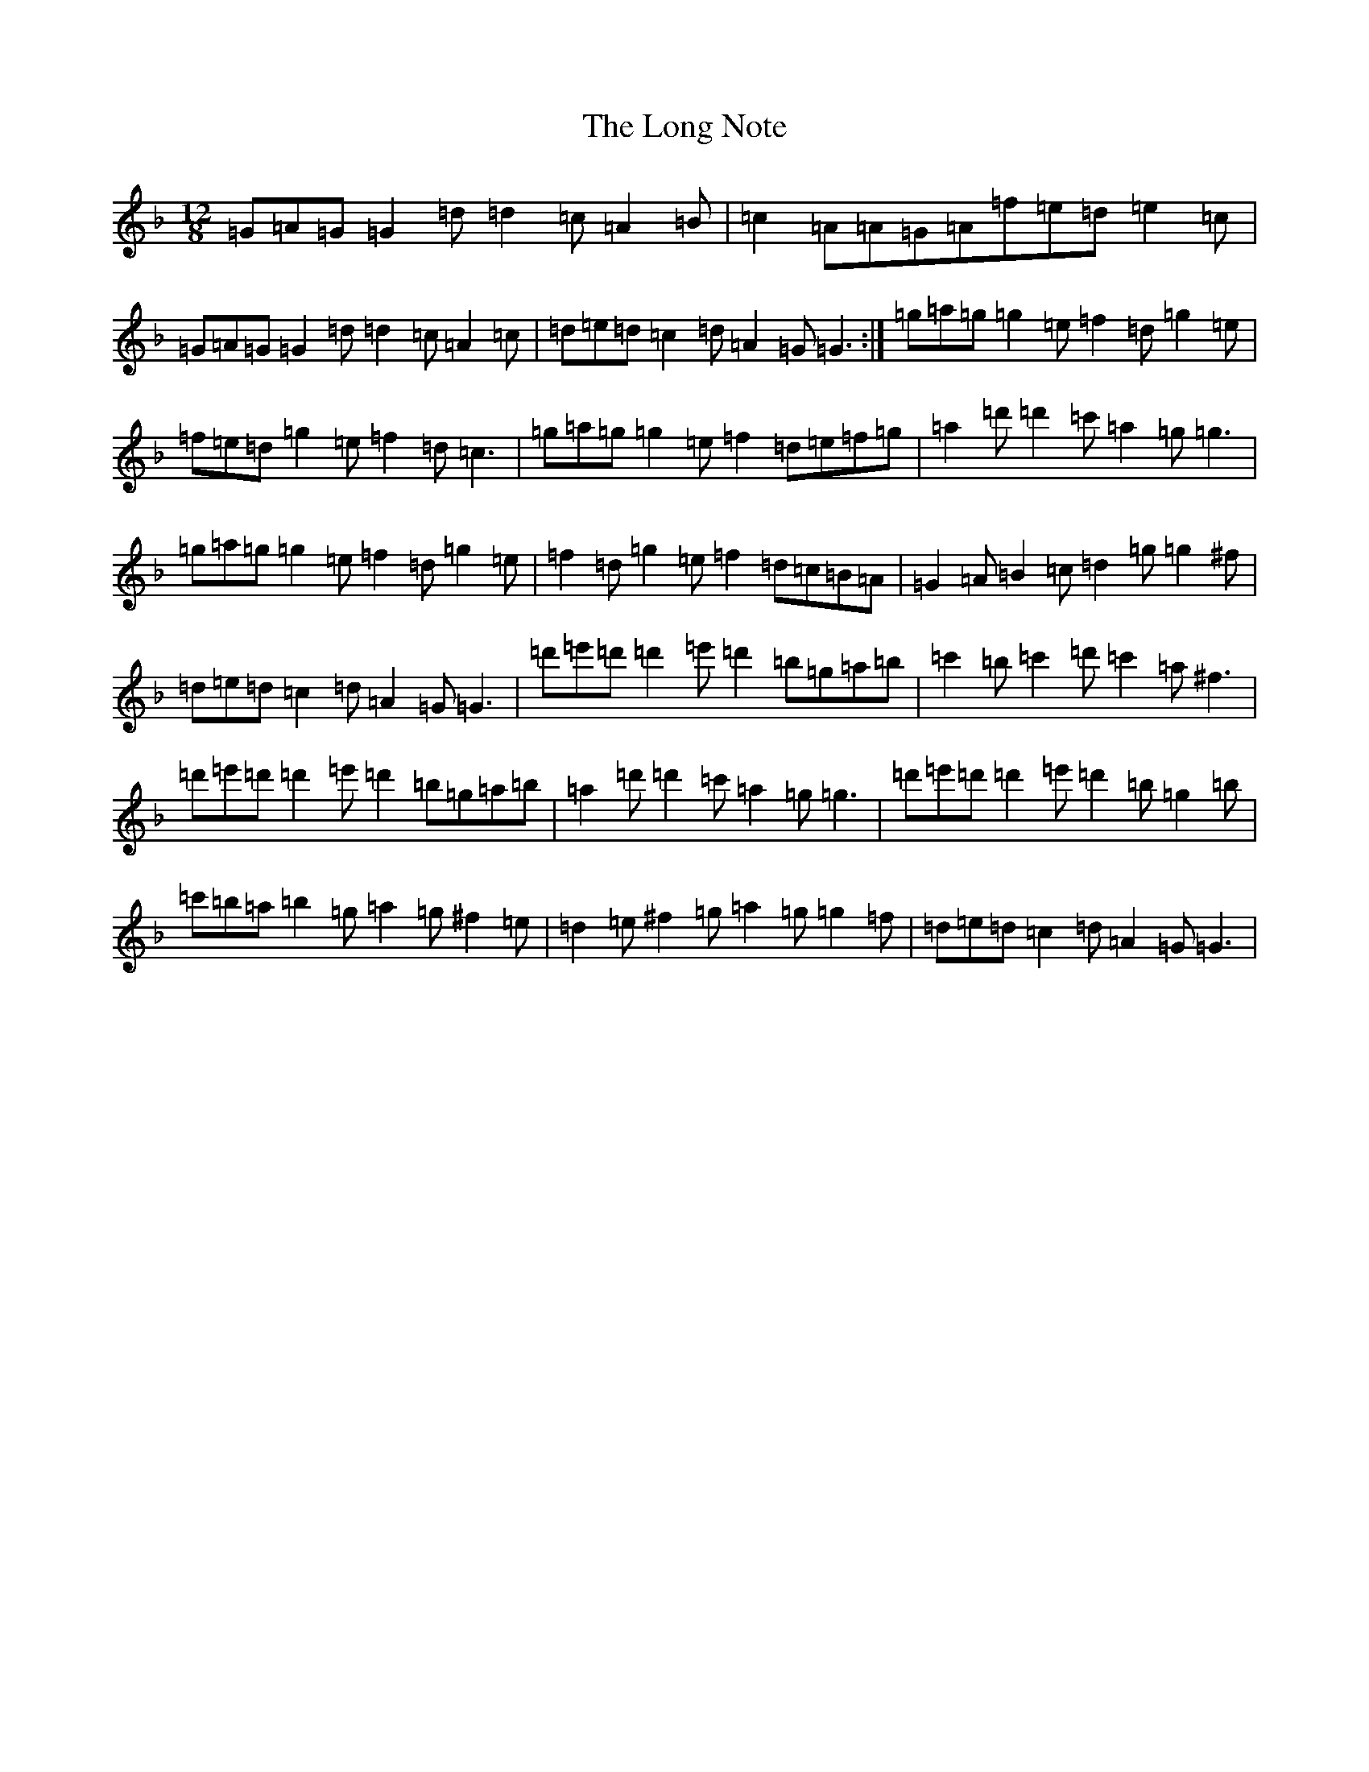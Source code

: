 X: 12713
T: Long Note, The
S: https://thesession.org/tunes/1682#setting1682
Z: D Mixolydian
R: slide
M: 12/8
L: 1/8
K: C Mixolydian
=G=A=G=G2=d=d2=c=A2=B|=c2=A=A=G=A=f=e=d=e2=c|=G=A=G=G2=d=d2=c=A2=c|=d=e=d=c2=d=A2=G=G3:|=g=a=g=g2=e=f2=d=g2=e|=f=e=d=g2=e=f2=d=c3|=g=a=g=g2=e=f2=d=e=f=g|=a2=d'=d'2=c'=a2=g=g3|=g=a=g=g2=e=f2=d=g2=e|=f2=d=g2=e=f2=d=c=B=A|=G2=A=B2=c=d2=g=g2^f|=d=e=d=c2=d=A2=G=G3|=d'=e'=d'=d'2=e'=d'2=b=g=a=b|=c'2=b=c'2=d'=c'2=a^f3|=d'=e'=d'=d'2=e'=d'2=b=g=a=b|=a2=d'=d'2=c'=a2=g=g3|=d'=e'=d'=d'2=e'=d'2=b=g2=b|=c'=b=a=b2=g=a2=g^f2=e|=d2=e^f2=g=a2=g=g2=f|=d=e=d=c2=d=A2=G=G3|